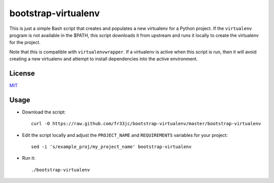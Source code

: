 bootstrap-virtualenv
====================

This is just a simple Bash script that creates and populates a new virtualenv
for a Python project.  If the ``virtualenv`` program is not available in the
$PATH, this script downloads it from upstream and runs it locally to create the
virtualenv for the project.

Note that this is compatible with ``virtualenvwrapper``.  If a virtualenv is
active when this script is run, then it will avoid creating a new virtualenv
and attempt to install dependencies into the active environment.

License
-------
`MIT <http://opensource.org/licenses/MIT>`_

Usage
-----
- Download the script::

    curl -O https://raw.github.com/fr33jc/bootstrap-virtualenv/master/bootstrap-virtualenv

- Edit the script locally and adjust the ``PROJECT_NAME`` and ``REQUIREMENTS``
  variables for your project::

    sed -i 's/example_proj/my_project_name' bootstrap-virtualenv

- Run it::

    ./bootstrap-virtualenv
